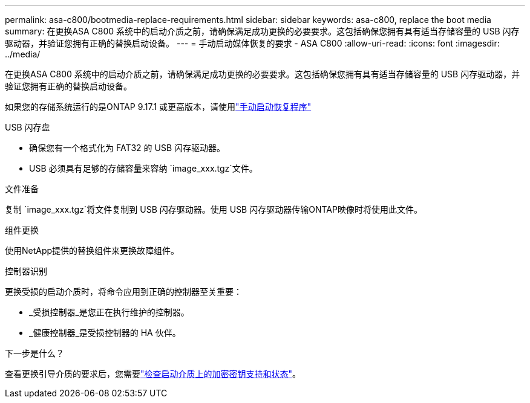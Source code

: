 ---
permalink: asa-c800/bootmedia-replace-requirements.html 
sidebar: sidebar 
keywords: asa-c800, replace the boot media 
summary: 在更换ASA C800 系统中的启动介质之前，请确保满足成功更换的必要要求。这包括确保您拥有具有适当存储容量的 USB 闪存驱动器，并验证您拥有正确的替换启动设备。 
---
= 手动启动媒体恢复的要求 - ASA C800
:allow-uri-read: 
:icons: font
:imagesdir: ../media/


[role="lead"]
在更换ASA C800 系统中的启动介质之前，请确保满足成功更换的必要要求。这包括确保您拥有具有适当存储容量的 USB 闪存驱动器，并验证您拥有正确的替换启动设备。

如果您的存储系统运行的是ONTAP 9.17.1 或更高版本，请使用link:bootmedia-replace-workflow.html["手动启动恢复程序"]

.USB 闪存盘
* 确保您有一个格式化为 FAT32 的 USB 闪存驱动器。
* USB 必须具有足够的存储容量来容纳 `image_xxx.tgz`文件。


.文件准备
复制 `image_xxx.tgz`将文件复制到 USB 闪存驱动器。使用 USB 闪存驱动器传输ONTAP映像时将使用此文件。

.组件更换
使用NetApp提供的替换组件来更换故障组件。

.控制器识别
更换受损的启动介质时，将命令应用到正确的控制器至关重要：

* _受损控制器_是您正在执行维护的控制器。
* _健康控制器_是受损控制器的 HA 伙伴。


.下一步是什么？
查看更换引导介质的要求后，您需要link:bootmedia-encryption-preshutdown-checks.html["检查启动介质上的加密密钥支持和状态"]。
